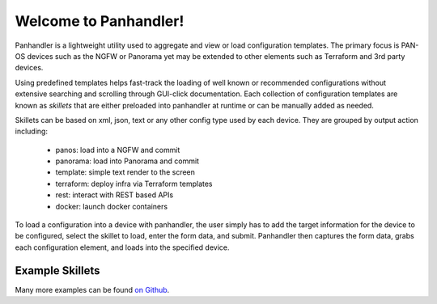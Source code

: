 Welcome to Panhandler!
======================

Panhandler is a lightweight utility used to aggregate and view or load configuration templates. The primary focus is
PAN-OS devices such as the NGFW or Panorama yet may be extended to other elements such as Terraform and 3rd party devices.

Using predefined templates helps fast-track the loading of well known or recommended configurations without extensive
searching and scrolling through GUI-click documentation. Each collection of configuration templates are known as `skillets`
that are either preloaded into panhandler at runtime or can be manually added as needed.


Skillets can be based on xml, json, text or any other config type used by each device. They are grouped by output action
including:

    + panos: load into a NGFW and commit

    + panorama: load into Panorama and commit

    + template: simple text render to the screen

    + terraform: deploy infra via Terraform templates

    + rest: interact with REST based APIs

    + docker: launch docker containers


To load a configuration into a device with panhandler, the user simply has to add the target information for the device
to be configured, select the skillet to load, enter the form data, and submit. Panhandler then captures the form data,
grabs each configuration element, and loads into the specified device.

Example Skillets
~~~~~~~~~~~~~~~~

Many more examples can be found `on Github <https://github.com/topics/skillets>`_.






